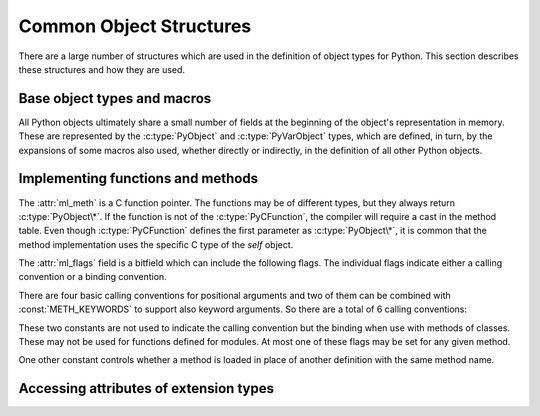 .. highlight:: c

.. _common-structs:

Common Object Structures
========================

There are a large number of structures which are used in the definition of
object types for Python.  This section describes these structures and how they
are used.


Base object types and macros
----------------------------

All Python objects ultimately share a small number of fields at the beginning
of the object's representation in memory.  These are represented by the
:c:type:`PyObject` and :c:type:`PyVarObject` types, which are defined, in turn,
by the expansions of some macros also used, whether directly or indirectly, in
the definition of all other Python objects.


.. c:type:: PyObject

   All object types are extensions of this type.  This is a type which
   contains the information Python needs to treat a pointer to an object as an
   object.  In a normal "release" build, it contains only the object's
   reference count and a pointer to the corresponding type object.
   Nothing is actually declared to be a :c:type:`PyObject`, but every pointer
   to a Python object can be cast to a :c:type:`PyObject*`.  Access to the
   members must be done by using the macros :c:macro:`Py_REFCNT` and
   :c:macro:`Py_TYPE`.


.. c:type:: PyVarObject

   This is an extension of :c:type:`PyObject` that adds the :attr:`ob_size`
   field.  This is only used for objects that have some notion of *length*.
   This type does not often appear in the Python/C API.
   Access to the members must be done by using the macros
   :c:macro:`Py_REFCNT`, :c:macro:`Py_TYPE`, and :c:macro:`Py_SIZE`.


.. c:macro:: PyObject_HEAD

   This is a macro used when declaring new types which represent objects
   without a varying length.  The PyObject_HEAD macro expands to::

      PyObject ob_base;

   See documentation of :c:type:`PyObject` above.


.. c:macro:: PyObject_VAR_HEAD

   This is a macro used when declaring new types which represent objects
   with a length that varies from instance to instance.
   The PyObject_VAR_HEAD macro expands to::

      PyVarObject ob_base;

   See documentation of :c:type:`PyVarObject` above.


.. c:macro:: Py_TYPE(o)

   This macro is used to access the :attr:`ob_type` member of a Python object.
   It expands to::

      (((PyObject*)(o))->ob_type)


.. c:macro:: Py_REFCNT(o)

   This macro is used to access the :attr:`ob_refcnt` member of a Python
   object.
   It expands to::

      (((PyObject*)(o))->ob_refcnt)


.. c:function:: void Py_SET_REFCNT(PyObject *o, Py_ssize_t refcnt)

   Set the object *o* reference counter to *refcnt*.

   .. versionadded:: 3.9


.. c:macro:: Py_SIZE(o)

   This macro is used to access the :attr:`ob_size` member of a Python object.
   It expands to::

      (((PyVarObject*)(o))->ob_size)


.. c:macro:: PyObject_HEAD_INIT(type)

   This is a macro which expands to initialization values for a new
   :c:type:`PyObject` type.  This macro expands to::

      _PyObject_EXTRA_INIT
      1, type,


.. c:macro:: PyVarObject_HEAD_INIT(type, size)

   This is a macro which expands to initialization values for a new
   :c:type:`PyVarObject` type, including the :attr:`ob_size` field.
   This macro expands to::

      _PyObject_EXTRA_INIT
      1, type, size,


Implementing functions and methods
----------------------------------

.. c:type:: PyCFunction

   Type of the functions used to implement most Python callables in C.
   Functions of this type take two :c:type:`PyObject\*` parameters and return
   one such value.  If the return value is ``NULL``, an exception shall have
   been set.  If not ``NULL``, the return value is interpreted as the return
   value of the function as exposed in Python.  The function must return a new
   reference.


.. c:type:: PyCFunctionWithKeywords

   Type of the functions used to implement Python callables in C
   with signature :const:`METH_VARARGS | METH_KEYWORDS`.


.. c:type:: _PyCFunctionFast

   Type of the functions used to implement Python callables in C
   with signature :const:`METH_FASTCALL`.


.. c:type:: _PyCFunctionFastWithKeywords

   Type of the functions used to implement Python callables in C
   with signature :const:`METH_FASTCALL | METH_KEYWORDS`.


.. c:type:: PyMethodDef

   Structure used to describe a method of an extension type.  This structure has
   four fields:

   +------------------+---------------+-------------------------------+
   | Field            | C Type        | Meaning                       |
   +==================+===============+===============================+
   | :attr:`ml_name`  | const char \* | name of the method            |
   +------------------+---------------+-------------------------------+
   | :attr:`ml_meth`  | PyCFunction   | pointer to the C              |
   |                  |               | implementation                |
   +------------------+---------------+-------------------------------+
   | :attr:`ml_flags` | int           | flag bits indicating how the  |
   |                  |               | call should be constructed    |
   +------------------+---------------+-------------------------------+
   | :attr:`ml_doc`   | const char \* | points to the contents of the |
   |                  |               | docstring                     |
   +------------------+---------------+-------------------------------+

The :attr:`ml_meth` is a C function pointer.  The functions may be of different
types, but they always return :c:type:`PyObject\*`.  If the function is not of
the :c:type:`PyCFunction`, the compiler will require a cast in the method table.
Even though :c:type:`PyCFunction` defines the first parameter as
:c:type:`PyObject\*`, it is common that the method implementation uses the
specific C type of the *self* object.

The :attr:`ml_flags` field is a bitfield which can include the following flags.
The individual flags indicate either a calling convention or a binding
convention.

There are four basic calling conventions for positional arguments
and two of them can be combined with :const:`METH_KEYWORDS` to support
also keyword arguments.  So there are a total of 6 calling conventions:

.. data:: METH_VARARGS

   This is the typical calling convention, where the methods have the type
   :c:type:`PyCFunction`. The function expects two :c:type:`PyObject\*` values.
   The first one is the *self* object for methods; for module functions, it is
   the module object.  The second parameter (often called *args*) is a tuple
   object representing all arguments. This parameter is typically processed
   using :c:func:`PyArg_ParseTuple` or :c:func:`PyArg_UnpackTuple`.


.. data:: METH_VARARGS | METH_KEYWORDS

   Methods with these flags must be of type :c:type:`PyCFunctionWithKeywords`.
   The function expects three parameters: *self*, *args*, *kwargs* where
   *kwargs* is a dictionary of all the keyword arguments or possibly ``NULL``
   if there are no keyword arguments.  The parameters are typically processed
   using :c:func:`PyArg_ParseTupleAndKeywords`.


.. data:: METH_FASTCALL

   Fast calling convention supporting only positional arguments.
   The methods have the type :c:type:`_PyCFunctionFast`.
   The first parameter is *self*, the second parameter is a C array
   of :c:type:`PyObject\*` values indicating the arguments and the third
   parameter is the number of arguments (the length of the array).

   This is not part of the :ref:`limited API <stable>`.

   .. versionadded:: 3.7


.. data:: METH_FASTCALL | METH_KEYWORDS

   Extension of :const:`METH_FASTCALL` supporting also keyword arguments,
   with methods of type :c:type:`_PyCFunctionFastWithKeywords`.
   Keyword arguments are passed the same way as in the
   :ref:`vectorcall protocol <vectorcall>`:
   there is an additional fourth :c:type:`PyObject\*` parameter
   which is a tuple representing the names of the keyword arguments
   (which are guaranteed to be strings)
   or possibly ``NULL`` if there are no keywords.  The values of the keyword
   arguments are stored in the *args* array, after the positional arguments.

   This is not part of the :ref:`limited API <stable>`.

   .. versionadded:: 3.7


.. data:: METH_NOARGS

   Methods without parameters don't need to check whether arguments are given if
   they are listed with the :const:`METH_NOARGS` flag.  They need to be of type
   :c:type:`PyCFunction`.  The first parameter is typically named *self* and will
   hold a reference to the module or object instance.  In all cases the second
   parameter will be ``NULL``.


.. data:: METH_O

   Methods with a single object argument can be listed with the :const:`METH_O`
   flag, instead of invoking :c:func:`PyArg_ParseTuple` with a ``"O"`` argument.
   They have the type :c:type:`PyCFunction`, with the *self* parameter, and a
   :c:type:`PyObject\*` parameter representing the single argument.


These two constants are not used to indicate the calling convention but the
binding when use with methods of classes.  These may not be used for functions
defined for modules.  At most one of these flags may be set for any given
method.


.. data:: METH_CLASS

   .. index:: builtin: classmethod

   The method will be passed the type object as the first parameter rather
   than an instance of the type.  This is used to create *class methods*,
   similar to what is created when using the :func:`classmethod` built-in
   function.


.. data:: METH_STATIC

   .. index:: builtin: staticmethod

   The method will be passed ``NULL`` as the first parameter rather than an
   instance of the type.  This is used to create *static methods*, similar to
   what is created when using the :func:`staticmethod` built-in function.

One other constant controls whether a method is loaded in place of another
definition with the same method name.


.. data:: METH_COEXIST

   The method will be loaded in place of existing definitions.  Without
   *METH_COEXIST*, the default is to skip repeated definitions.  Since slot
   wrappers are loaded before the method table, the existence of a
   *sq_contains* slot, for example, would generate a wrapped method named
   :meth:`__contains__` and preclude the loading of a corresponding
   PyCFunction with the same name.  With the flag defined, the PyCFunction
   will be loaded in place of the wrapper object and will co-exist with the
   slot.  This is helpful because calls to PyCFunctions are optimized more
   than wrapper object calls.


Accessing attributes of extension types
---------------------------------------

.. c:type:: PyMemberDef

   Structure which describes an attribute of a type which corresponds to a C
   struct member.  Its fields are:

   +------------------+---------------+-------------------------------+
   | Field            | C Type        | Meaning                       |
   +==================+===============+===============================+
   | :attr:`name`     | const char \* | name of the member            |
   +------------------+---------------+-------------------------------+
   | :attr:`!type`    | int           | the type of the member in the |
   |                  |               | C struct                      |
   +------------------+---------------+-------------------------------+
   | :attr:`offset`   | Py_ssize_t    | the offset in bytes that the  |
   |                  |               | member is located on the      |
   |                  |               | type's object struct          |
   +------------------+---------------+-------------------------------+
   | :attr:`flags`    | int           | flag bits indicating if the   |
   |                  |               | field should be read-only or  |
   |                  |               | writable                      |
   +------------------+---------------+-------------------------------+
   | :attr:`doc`      | const char \* | points to the contents of the |
   |                  |               | docstring                     |
   +------------------+---------------+-------------------------------+

   :attr:`!type` can be one of many ``T_`` macros corresponding to various C
   types.  When the member is accessed in Python, it will be converted to the
   equivalent Python type.

   =============== ==================
   Macro name      C type
   =============== ==================
   T_SHORT         short
   T_INT           int
   T_LONG          long
   T_FLOAT         float
   T_DOUBLE        double
   T_STRING        const char \*
   T_OBJECT        PyObject \*
   T_OBJECT_EX     PyObject \*
   T_CHAR          char
   T_BYTE          char
   T_UBYTE         unsigned char
   T_UINT          unsigned int
   T_USHORT        unsigned short
   T_ULONG         unsigned long
   T_BOOL          char
   T_LONGLONG      long long
   T_ULONGLONG     unsigned long long
   T_PYSSIZET      Py_ssize_t
   =============== ==================

   :c:macro:`T_OBJECT` and :c:macro:`T_OBJECT_EX` differ in that
   :c:macro:`T_OBJECT` returns ``None`` if the member is ``NULL`` and
   :c:macro:`T_OBJECT_EX` raises an :exc:`AttributeError`.  Try to use
   :c:macro:`T_OBJECT_EX` over :c:macro:`T_OBJECT` because :c:macro:`T_OBJECT_EX`
   handles use of the :keyword:`del` statement on that attribute more correctly
   than :c:macro:`T_OBJECT`.

   :attr:`flags` can be ``0`` for write and read access or :c:macro:`READONLY` for
   read-only access.  Using :c:macro:`T_STRING` for :attr:`type` implies
   :c:macro:`READONLY`.  :c:macro:`T_STRING` data is interpreted as UTF-8.
   Only :c:macro:`T_OBJECT` and :c:macro:`T_OBJECT_EX`
   members can be deleted.  (They are set to ``NULL``).

   .. _pymemberdef-offsets:

   Heap allocated types (created using :c:func:`PyType_FromSpec` or similar),
   ``PyMemberDef`` may contain definitions for the special members
   ``__dictoffset__`` and ``__weaklistoffset__``, corresponding to
   :c:member:`~PyTypeObject.tp_dictoffset` and
   :c:member:`~PyTypeObject.tp_weaklistoffset` in type objects.
   These must be defined with ``T_PYSSIZET`` and ``READONLY``, for example::

      static PyMemberDef spam_type_members[] = {
          {"__dictoffset__", T_PYSSIZET, offsetof(Spam_object, dict), READONLY},
          {NULL}  /* Sentinel */
      };

.. c:type:: PyGetSetDef

   Structure to define property-like access for a type. See also description of
   the :c:member:`PyTypeObject.tp_getset` slot.

   +-------------+------------------+-----------------------------------+
   | Field       | C Type           | Meaning                           |
   +=============+==================+===================================+
   | name        | const char \*    | attribute name                    |
   +-------------+------------------+-----------------------------------+
   | get         | getter           | C Function to get the attribute   |
   +-------------+------------------+-----------------------------------+
   | set         | setter           | optional C function to set or     |
   |             |                  | delete the attribute, if omitted  |
   |             |                  | the attribute is readonly         |
   +-------------+------------------+-----------------------------------+
   | doc         | const char \*    | optional docstring                |
   +-------------+------------------+-----------------------------------+
   | closure     | void \*          | optional function pointer,        |
   |             |                  | providing additional data for     |
   |             |                  | getter and setter                 |
   +-------------+------------------+-----------------------------------+

   The ``get`` function takes one :c:type:`PyObject\*` parameter (the
   instance) and a function pointer (the associated ``closure``)::

      typedef PyObject *(*getter)(PyObject *, void *);

   It should return a new reference on success or ``NULL`` with a set exception
   on failure.

   ``set`` functions take two :c:type:`PyObject\*` parameters (the instance and
   the value to be set) and a function pointer (the associated ``closure``)::

      typedef int (*setter)(PyObject *, PyObject *, void *);

   In case the attribute should be deleted the second parameter is ``NULL``.
   Should return ``0`` on success or ``-1`` with a set exception on failure.
